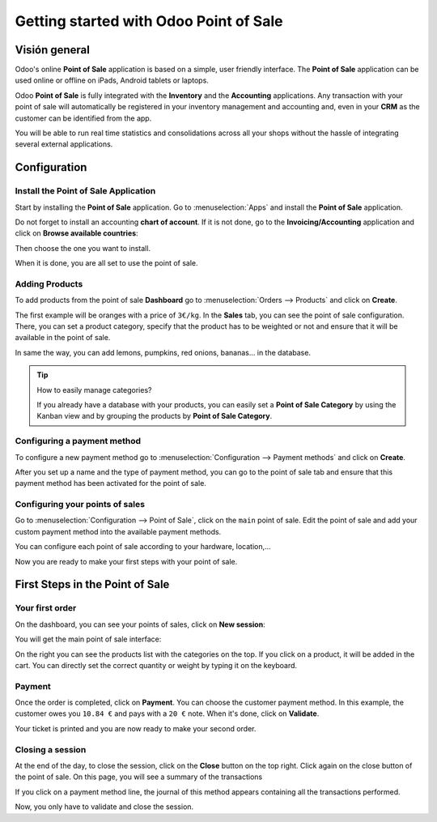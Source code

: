 =======================================
Getting started with Odoo Point of Sale
=======================================

Visión general
========

Odoo's online **Point of Sale** application is based on a simple, user
friendly interface. The **Point of Sale** application can be used online or
offline on iPads, Android tablets or laptops.

Odoo **Point of Sale** is fully integrated with the **Inventory** and the
**Accounting** applications. Any transaction with your point of sale will
automatically be registered in your inventory management and accounting
and, even in your **CRM** as the customer can be identified from the app.

You will be able to run real time statistics and consolidations across
all your shops without the hassle of integrating several external
applications.

Configuration
=============

Install the Point of Sale Application
-------------------------------------

Start by installing the **Point of Sale** application. Go to 
:menuselection:`Apps` and install the **Point of Sale** application.

.. image:: media/start01.png
    :align: center

Do not forget to install an accounting **chart of account**. If it is not
done, go to the **Invoicing/Accounting** application and click on **Browse
available countries**:

.. image:: media/start02.png
    :align: center

Then choose the one you want to install.

When it is done, you are all set to use the point of sale.

Adding Products
---------------

To add products from the point of sale **Dashboard** go to 
:menuselection:`Orders --> Products` and click on **Create**.

The first example will be oranges with a price of ``3€/kg``. In the **Sales**
tab, you can see the point of sale configuration. There, you can set a
product category, specify that the product has to be weighted or not and
ensure that it will be available in the point of sale.

.. image:: media/start03.png
    :align: center

In same the way, you can add lemons, pumpkins, red onions, bananas... in
the database.

.. tip::
    How to easily manage categories?

    If you already have a database with your products, you can easily set a
    **Point of Sale Category** by using the Kanban view and by grouping the
    products by **Point of Sale Category**.

.. image:: media/start04.png
    :align: center

Configuring a payment method
----------------------------

To configure a new payment method go to 
:menuselection:`Configuration --> Payment methods`
and click on **Create**.

.. image:: media/start05.png
    :align: center

After you set up a name and the type of payment method, you can go to
the point of sale tab and ensure that this payment method has been
activated for the point of sale.

Configuring your points of sales
--------------------------------

Go to :menuselection:`Configuration --> Point of Sale`, 
click on the ``main`` point of sale. Edit the point of sale 
and add your custom payment method into the available payment methods. 

.. image:: media/start06.png
    :align: center

You can configure each point of sale according to your hardware,
location,...

.. demo:fields:: point_of_sale.action_pos_config_pos

Now you are ready to make your first steps with your point of sale.

First Steps in the Point of Sale
================================

Your first order
----------------

On the dashboard, you can see your points of sales, click on **New
session**:

.. image:: media/start07.png
    :align: center

You will get the main point of sale interface:

.. image:: media/start08.png
    :align: center

On the right you can see the products list with the categories
on the top. If you click on a product, it will be added in the cart. You
can directly set the correct quantity or weight by typing it on the
keyboard.

Payment
-------

Once the order is completed, click on **Payment**. You can choose the
customer payment method. In this example, the customer owes you ``10.84 €``
and pays with a ``20 €`` note. When it's done, click on **Validate**.

.. image:: media/start09.png
    :align: center

Your ticket is printed and you are now ready to make your second order.

Closing a session
-----------------

At the end of the day, to close the session, click on the **Close** button
on the top right. Click again on the close button of the point of sale.
On this page, you will see a summary of the transactions

.. image:: media/start10.png
    :align: center

If you click on a payment method line, the journal of this method
appears containing all the transactions performed.

.. image:: media/start11.png
    :align: center

Now, you only have to validate and close the session.

.. seealso::
    * :doc:`../shop/cash_control`
    * :doc:`../shop/invoice`
    * :doc:`../shop/refund`
    * :doc:`../shop/seasonal_discount`